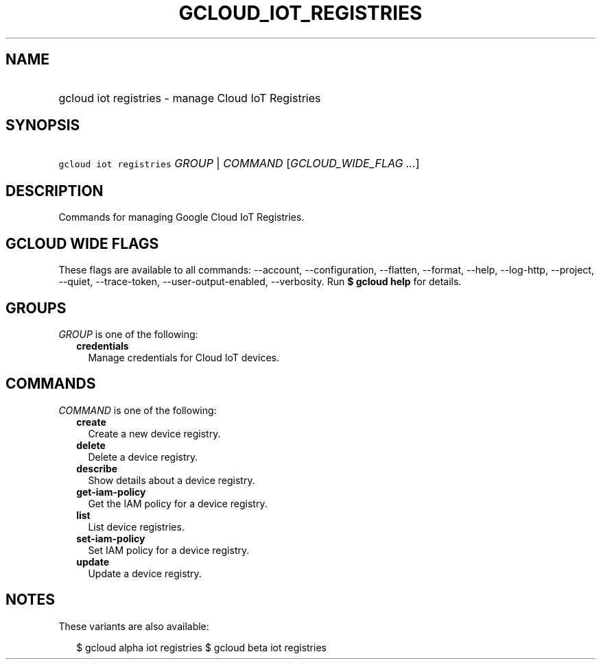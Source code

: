 
.TH "GCLOUD_IOT_REGISTRIES" 1



.SH "NAME"
.HP
gcloud iot registries \- manage Cloud IoT Registries



.SH "SYNOPSIS"
.HP
\f5gcloud iot registries\fR \fIGROUP\fR | \fICOMMAND\fR [\fIGCLOUD_WIDE_FLAG\ ...\fR]



.SH "DESCRIPTION"

Commands for managing Google Cloud IoT Registries.



.SH "GCLOUD WIDE FLAGS"

These flags are available to all commands: \-\-account, \-\-configuration,
\-\-flatten, \-\-format, \-\-help, \-\-log\-http, \-\-project, \-\-quiet,
\-\-trace\-token, \-\-user\-output\-enabled, \-\-verbosity. Run \fB$ gcloud
help\fR for details.



.SH "GROUPS"

\f5\fIGROUP\fR\fR is one of the following:

.RS 2m
.TP 2m
\fBcredentials\fR
Manage credentials for Cloud IoT devices.


.RE
.sp

.SH "COMMANDS"

\f5\fICOMMAND\fR\fR is one of the following:

.RS 2m
.TP 2m
\fBcreate\fR
Create a new device registry.

.TP 2m
\fBdelete\fR
Delete a device registry.

.TP 2m
\fBdescribe\fR
Show details about a device registry.

.TP 2m
\fBget\-iam\-policy\fR
Get the IAM policy for a device registry.

.TP 2m
\fBlist\fR
List device registries.

.TP 2m
\fBset\-iam\-policy\fR
Set IAM policy for a device registry.

.TP 2m
\fBupdate\fR
Update a device registry.


.RE
.sp

.SH "NOTES"

These variants are also available:

.RS 2m
$ gcloud alpha iot registries
$ gcloud beta iot registries
.RE

